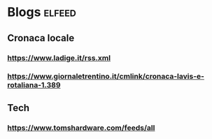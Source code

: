 * Blogs                                                              :elfeed:
** Cronaca locale
*** https://www.ladige.it/rss.xml
*** https://www.giornaletrentino.it/cmlink/cronaca-lavis-e-rotaliana-1.389
** Tech
*** https://www.tomshardware.com/feeds/all
